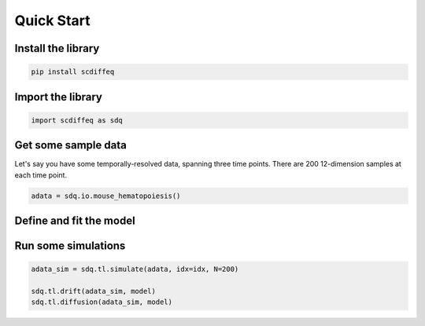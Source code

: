 ===========
Quick Start
===========

Install the library
-------------------

.. code-block:: shell

   pip install scdiffeq


Import the library
------------------

.. code-block:: python

   import scdiffeq as sdq


Get some sample data
--------------------

Let's say you have some temporally-resolved data, spanning three time points. There are 200 12-dimension samples at each time point.

.. code-block:: python

   adata = sdq.io.mouse_hematopoiesis()

Define and fit the model
------------------------

.. code-block:: python
   model = sdq.scDiffEq(
      adata=adata,
      latent_dim=50,
      use_key="X_pca", # 50 dim
      time_key="time",
      mu_hidden=[512,512],
      sigma_hidden=[32,32],
      potential_type="fixed",
   )

   model.fit(train_epochs = 500)


Run some simulations
--------------------

.. code-block:: python

   adata_sim = sdq.tl.simulate(adata, idx=idx, N=200)

   sdq.tl.drift(adata_sim, model)
   sdq.tl.diffusion(adata_sim, model)